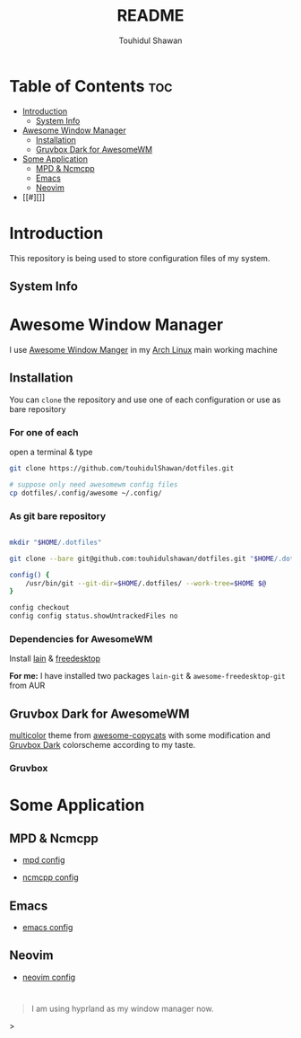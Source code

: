 #+TITLE: README
#+AUTHOR: Touhidul Shawan
#+DESCRIPTION: Readme files to decorate about my dotfiles 

* Table of Contents :toc:
- [[#introduction][Introduction]]
  - [[#system-info][System Info]]
- [[#awesome-window-manager][Awesome Window Manager]]
  - [[#installation][Installation]]
  - [[#gruvbox-dark-for-awesomewm][Gruvbox Dark for AwesomeWM]]
- [[#some-application][Some Application]]
  - [[#mpd--ncmcpp][MPD & Ncmcpp]]
  - [[#emacs][Emacs]]
  - [[#neovim][Neovim]]
- [[#][]]

* Introduction
This repository is being used to store configuration files of my system.

** System Info

[[./.screenshots/sysinfo.png]]

* Awesome Window Manager
I use [[https://awesomewm.org/][Awesome Window Manger]] in my [[https://www.archlinux.org][Arch Linux]] main working machine

[[./.screenshots/home.png]]

** Installation
You can ~clone~ the repository and use one of each configuration or use as bare repository

*** For one of each
open a terminal & type
#+begin_SRC sh :results output
git clone https://github.com/touhidulShawan/dotfiles.git

# suppose only need awesomewm config files
cp dotfiles/.config/awesome ~/.config/
#+end_SRC

*** As git bare repository
#+begin_src sh :results :output

mkdir "$HOME/.dotfiles"

git clone --bare git@github.com:touhidulshawan/dotfiles.git "$HOME/.dotfiles"

config() {
    /usr/bin/git --git-dir=$HOME/.dotfiles/ --work-tree=$HOME $@
}

config checkout
config config status.showUntrackedFiles no

#+end_src

*** Dependencies for AwesomeWM
Install [[https://github.com/lcpz/lain][lain]]  & [[https://github.com/lcpz/awesome-freedesktop][freedesktop]]

*For me:* I have installed two packages ~lain-git~ & ~awesome-freedesktop-git~ from AUR

** Gruvbox Dark for AwesomeWM
[[https://github.com/lcpz/awesome-copycats/tree/master/themes/multicolor][multicolor]] theme from [[https://github.com/lcpz/awesome-copycats][awesome-copycats]] with some modification and [[https://github.com/morhetz/gruvbox][Gruvbox Dark]] colorscheme according to my taste.

*** Gruvbox

[[./.screenshots/home2.png]]

* Some Application

** MPD & Ncmcpp 
- [[./.config/mpd/mpd.conf][mpd config]]
- [[./.config/ncmpcpp/config][ncmcpp config]]
  
  [[./.screenshots/mpd.png]]

** Emacs 
- [[./.config/emacs/config.org][emacs config]]
  
  [[./.screenshots/emacs.png]]

** Neovim
- [[./.config/nvim/init.lua][neovim config]]

[[./.screenshots/nvim.png]]


* 
#+begin_quote
I am using hyprland as my window manager now.
#+end_quote>
